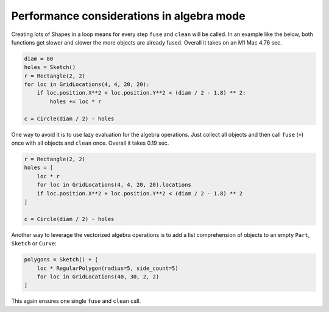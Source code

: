 .. _algebra_performance:

Performance considerations in algebra mode
===============================================

Creating lots of Shapes in a loop means for every step ``fuse`` and ``clean`` will be called. 
In an example like the below, both functions get slower and slower the more objects are 
already fused. Overall it takes on an M1 Mac 4.76 sec.

.. code-block:: python

    diam = 80
    holes = Sketch()
    r = Rectangle(2, 2)
    for loc in GridLocations(4, 4, 20, 20):
        if loc.position.X**2 + loc.position.Y**2 < (diam / 2 - 1.8) ** 2:
            holes += loc * r

    c = Circle(diam / 2) - holes


One way to avoid it is to use lazy evaluation for the algebra operations. Just collect all objects and 
then call ``fuse`` (``+``) once with all objects and ``clean`` once. Overall it takes 0.19 sec.

.. code-block:: python

    r = Rectangle(2, 2)
    holes = [
        loc * r
        for loc in GridLocations(4, 4, 20, 20).locations
        if loc.position.X**2 + loc.position.Y**2 < (diam / 2 - 1.8) ** 2
    ]

    c = Circle(diam / 2) - holes

Another way to leverage the vectorized algebra operations is to add a list comprehension of objects to
an empty ``Part``, ``Sketch`` or ``Curve``:

.. code-block:: python

    polygons = Sketch() + [
        loc * RegularPolygon(radius=5, side_count=5)
        for loc in GridLocations(40, 30, 2, 2)
    ]

This again ensures one single ``fuse`` and ``clean`` call.
